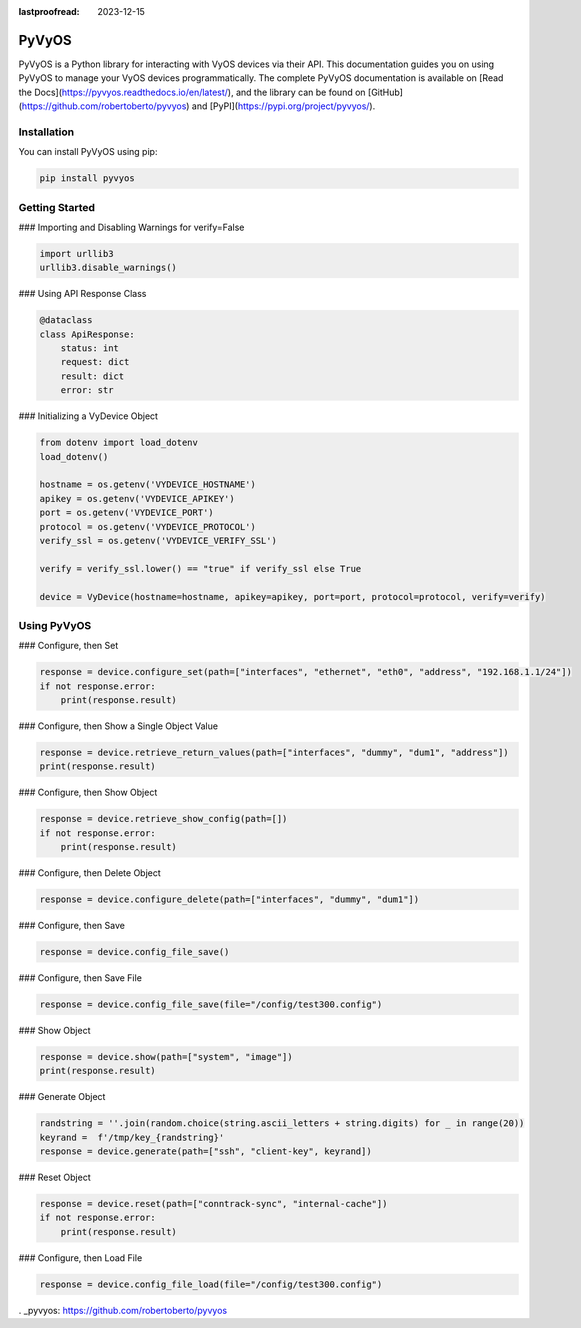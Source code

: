 :lastproofread: 2023-12-15

.. _vyos-pyvyos:

PyVyOS
======

PyVyOS is a Python library for interacting with VyOS devices via their API. 
This documentation guides you on using PyVyOS to manage your VyOS devices programmatically. 
The complete PyVyOS documentation is available on [Read the Docs](https://pyvyos.readthedocs.io/en/latest/), 
and the library can be found on [GitHub](https://github.com/robertoberto/pyvyos) 
and [PyPI](https://pypi.org/project/pyvyos/).

Installation
------------

You can install PyVyOS using pip:

.. code-block:: bash

    pip install pyvyos

Getting Started
---------------

### Importing and Disabling Warnings for verify=False

.. code-block:: none

    import urllib3
    urllib3.disable_warnings()

### Using API Response Class

.. code-block:: none

    @dataclass
    class ApiResponse:
        status: int
        request: dict
        result: dict
        error: str

### Initializing a VyDevice Object

.. code-block:: none

    from dotenv import load_dotenv
    load_dotenv()

    hostname = os.getenv('VYDEVICE_HOSTNAME')
    apikey = os.getenv('VYDEVICE_APIKEY')
    port = os.getenv('VYDEVICE_PORT')
    protocol = os.getenv('VYDEVICE_PROTOCOL')
    verify_ssl = os.getenv('VYDEVICE_VERIFY_SSL')

    verify = verify_ssl.lower() == "true" if verify_ssl else True 

    device = VyDevice(hostname=hostname, apikey=apikey, port=port, protocol=protocol, verify=verify)

Using PyVyOS
------------

### Configure, then Set

.. code-block:: none

    response = device.configure_set(path=["interfaces", "ethernet", "eth0", "address", "192.168.1.1/24"])
    if not response.error:
        print(response.result)

### Configure, then Show a Single Object Value

.. code-block:: none

    response = device.retrieve_return_values(path=["interfaces", "dummy", "dum1", "address"])
    print(response.result)

### Configure, then Show Object

.. code-block:: none

    response = device.retrieve_show_config(path=[])
    if not response.error:
        print(response.result)

### Configure, then Delete Object

.. code-block:: none

    response = device.configure_delete(path=["interfaces", "dummy", "dum1"])

### Configure, then Save

.. code-block:: none

    response = device.config_file_save()

### Configure, then Save File

.. code-block:: none

    response = device.config_file_save(file="/config/test300.config")

### Show Object

.. code-block:: none

    response = device.show(path=["system", "image"])
    print(response.result)

### Generate Object

.. code-block:: none

    randstring = ''.join(random.choice(string.ascii_letters + string.digits) for _ in range(20))
    keyrand =  f'/tmp/key_{randstring}'
    response = device.generate(path=["ssh", "client-key", keyrand])

### Reset Object

.. code-block:: none

    response = device.reset(path=["conntrack-sync", "internal-cache"])
    if not response.error:
        print(response.result)

### Configure, then Load File

.. code-block:: none

    response = device.config_file_load(file="/config/test300.config")

. _pyvyos: https://github.com/robertoberto/pyvyos